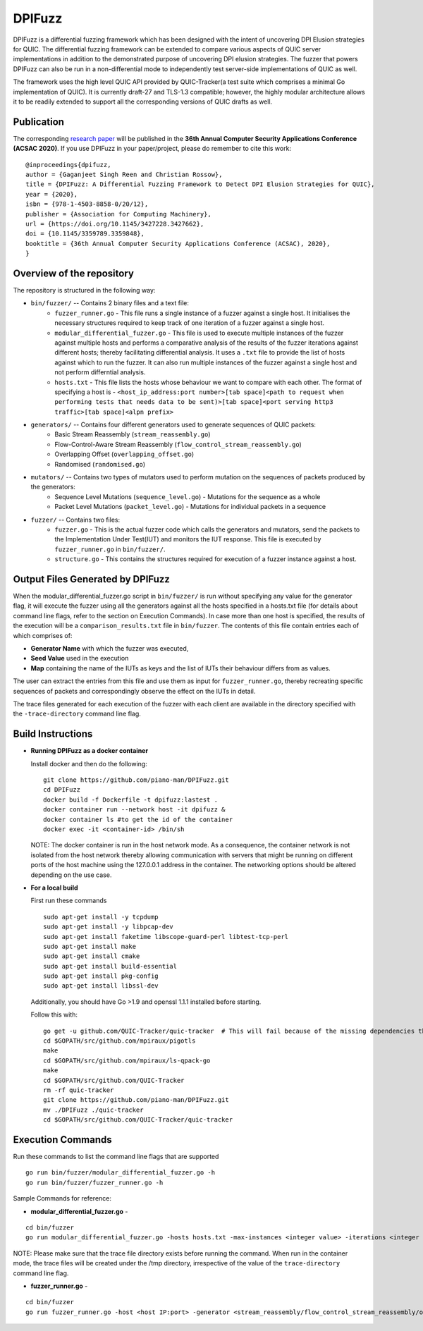 DPIFuzz
=====================
 
DPIFuzz is a differential fuzzing framework which has been designed with the intent of uncovering DPI Elusion strategies for QUIC. The differential fuzzing framework can be extended to compare various aspects of QUIC server implementations in addition to the demonstrated purpose of uncovering DPI elusion strategies. The fuzzer that powers DPIFuzz can also be run in a non-differential mode to independently test server-side implementations of QUIC as well.

The framework uses the high level QUIC API provided by QUIC-Tracker(a test suite which comprises a minimal Go implementation of QUIC). It is currently draft-27 and TLS-1.3 compatible; however, the highly modular architecture allows it to be readily extended to support all the corresponding versions of QUIC drafts as well.



Publication
--------------
The corresponding `research paper`_  will be published in the **36th Annual Computer Security Applications Conference (ACSAC 2020)**. If you use DPIFuzz in your paper/project, please do remember to cite this work:

::

  @inproceedings{dpifuzz,
  author = {Gaganjeet Singh Reen and Christian Rossow},
  title = {DPIFuzz: A Differential Fuzzing Framework to Detect DPI Elusion Strategies for QUIC},
  year = {2020},
  isbn = {978-1-4503-8858-0/20/12},
  publisher = {Association for Computing Machinery},
  url = {https://doi.org/10.1145/3427228.3427662},
  doi = {10.1145/3359789.3359848},
  booktitle = {36th Annual Computer Security Applications Conference (ACSAC), 2020},
  }

Overview of the repository
--------------------------
The repository is structured in the following way:

* ``bin/fuzzer/`` -- Contains 2 binary files and a text file:
                    * ``fuzzer_runner.go`` - This file runs a single instance of a fuzzer against a single host. It initialises the necessary structures required to keep track of one iteration of a fuzzer against a single host.
                    * ``modular_differential_fuzzer.go`` - This file is used to execute multiple instances of the fuzzer against multiple hosts and performs a comparative analysis of the results of the fuzzer iterations against different hosts; thereby facilitating differential analysis. It uses a ``.txt`` file to provide the list of hosts against which to run the fuzzer. It can also run multiple instances of the fuzzer against a single host and not perform differntial analysis.
                    * ``hosts.txt`` - This file lists the hosts whose behaviour we want to compare with each other. The format of specifying a host is - ``<host_ip_address:port number>[tab space]<path to request when performing tests that needs data to be sent)>[tab space]<port serving http3 traffic>[tab space]<alpn prefix>``

* ``generators/`` -- Contains four different generators used to generate sequences of QUIC packets:
                    * Basic Stream Reassembly (``stream_reassembly.go``)
                    * Flow-Control-Aware Stream Reassembly (``flow_control_stream_reassembly.go``)
                    * Overlapping Offset (``overlapping_offset.go``)
                    * Randomised (``randomised.go``)

* ``mutators/`` -- Contains two types of mutators used to perform mutation on the sequences of packets produced by the generators:
                    * Sequence Level Mutations (``sequence_level.go``) - Mutations for the sequence as a whole
                    * Packet Level Mutations (``packet_level.go``) - Mutations for individual packets in a sequence

* ``fuzzer/`` -- Contains two files:
                    * ``fuzzer.go`` - This is the actual fuzzer code which calls the generators and mutators, send the packets to the Implementation Under Test(IUT) and monitors the IUT response. This file is executed by ``fuzzer_runner.go`` in ``bin/fuzzer/``.
                    * ``structure.go`` - This contains the structures required for execution of a fuzzer instance against a host.

Output Files Generated by DPIFuzz
---------------------------------
When the modular_differential_fuzzer.go script in ``bin/fuzzer/`` is run without specifying any value for the generator flag, it will execute the fuzzer using all the generators against all the hosts specified in a hosts.txt file (for details about command line flags, refer to the section on Execution Commands). In case more than one host is specified, the results of the execution will be a ``comparison_results.txt`` file in ``bin/fuzzer``. The contents of this file contain entries each of which comprises of:

* **Generator Name** with which the fuzzer was executed, 
* **Seed Value** used in the execution
* **Map** containing the name of the IUTs as keys and the list of IUTs their behaviour differs from as values. 

The user can extract the entries from this file and use them as input for ``fuzzer_runner.go``, thereby recreating specific sequences of packets and correspondingly observe the effect on the IUTs in detail.

The trace files generated for each execution of the fuzzer with each client are available in the directory specified with the ``-trace-directory`` command line flag.


Build Instructions
------------------

* **Running DPIFuzz as a docker container**

  Install docker and then do the following:
  ::
      git clone https://github.com/piano-man/DPIFuzz.git
      cd DPIFuzz
      docker build -f Dockerfile -t dpifuzz:lastest .
      docker container run --network host -it dpifuzz &
      docker container ls #to get the id of the container
      docker exec -it <container-id> /bin/sh
    
  NOTE: The docker container is run in the host network mode. As a consequence, the container network is not isolated from the host network thereby allowing      communication with servers that might be running on different ports of the host machine using the 127.0.0.1 address in the container. The networking options  should be altered depending on the use case.

* **For a local build** 

  First run these commands

  ::

      sudo apt-get install -y tcpdump
      sudo apt-get install -y libpcap-dev
      sudo apt-get install faketime libscope-guard-perl libtest-tcp-perl
      sudo apt-get install make
      sudo apt-get install cmake
      sudo apt-get install build-essential
      sudo apt-get install pkg-config
      sudo apt-get install libssl-dev

  Additionally, you should have Go >1.9 and openssl 1.1.1 installed before starting.

  Follow this with:

  ::

      go get -u github.com/QUIC-Tracker/quic-tracker  # This will fail because of the missing dependencies that should be build using the 4 lines below
      cd $GOPATH/src/github.com/mpiraux/pigotls
      make
      cd $GOPATH/src/github.com/mpiraux/ls-qpack-go
      make
      cd $GOPATH/src/github.com/QUIC-Tracker
      rm -rf quic-tracker
      git clone https://github.com/piano-man/DPIFuzz.git
      mv ./DPIFuzz ./quic-tracker
      cd $GOPATH/src/github.com/QUIC-Tracker/quic-tracker


Execution Commands
------------------

Run these commands to list the command line flags that are supported
::

    go run bin/fuzzer/modular_differential_fuzzer.go -h
    go run bin/fuzzer/fuzzer_runner.go -h

Sample Commands for reference:

* **modular_differential_fuzzer.go** - 
::
    
    cd bin/fuzzer
    go run modular_differential_fuzzer.go -hosts hosts.txt -max-instances <integer value> -iterations <integer value> -parallel=<true/false> -generator   <stream_reassembly/flow_control_stream_reassembly/overlapping_offset> -debug=<true/false> -trace-directory <directory name where you want to store the trace files> -fuzz 1

NOTE: Please make sure that the trace file directory exists before running the command. When run in the container mode, the trace files will be created under the /tmp directory, irrespective of the value of the ``trace-directory`` command line flag.
    
* **fuzzer_runner.go** - 
::
    
    cd bin/fuzzer
    go run fuzzer_runner.go -host <host IP:port> -generator <stream_reassembly/flow_control_stream_reassembly/overlapping_offset> -debug=<true/false> -alpn <hq/h3> -fuzz 1 -source <seed value>
    

.. _research paper: https://publications.cispa.saarland/3220/1/DPIFuzz.pdf
